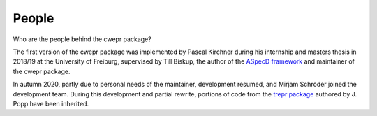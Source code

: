 ======
People
======

Who are the people behind the cwepr package?

The first version of the cwepr package was implemented by Pascal Kirchner during his internship and masters thesis in 2018/19 at the University of Freiburg, supervised by Till Biskup, the author of the `ASpecD framework <https://www.aspecd.de/>`_ and maintainer of the cwepr package.

In autumn 2020, partly due to personal needs of the maintainer, development resumed, and Mirjam Schröder joined the development team. During this development and partial rewrite, portions of code from the `trepr package <https://docs.trepr.de/>`_ authored by J. Popp have been inherited.

